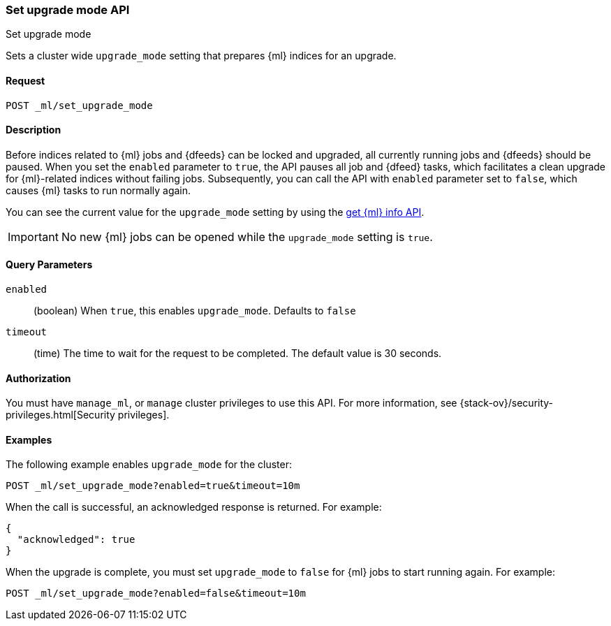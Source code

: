[role="xpack"]
[testenv="platinum"]
[[ml-set-upgrade-mode]]
=== Set upgrade mode API
++++
<titleabbrev>Set upgrade mode</titleabbrev>
++++

Sets a cluster wide `upgrade_mode` setting that prepares {ml} indices for an
upgrade.

==== Request
//////////////////////////

[source,js]
--------------------------------------------------
POST /_ml/set_upgrade_mode?enabled=false&timeout=10m
--------------------------------------------------
// CONSOLE
// TEST
// TEARDOWN

//////////////////////////


`POST _ml/set_upgrade_mode`

==== Description

Before indices related to {ml} jobs and {dfeeds} can be locked and upgraded, all
currently running jobs and {dfeeds} should be paused. When you set the `enabled`
parameter to `true`, the API pauses all job and {dfeed} tasks, which facilitates
a clean upgrade for {ml}-related indices without failing jobs. Subsequently, you
can call the API with `enabled` parameter set to `false`, which causes {ml}
tasks to run normally again.

You can see the current value for the `upgrade_mode` setting by using the
<<get-ml-info,get {ml} info API>>.

IMPORTANT:  No new {ml} jobs can be opened while the `upgrade_mode` setting is
`true`.

==== Query Parameters

`enabled`::
  (boolean) When `true`, this enables `upgrade_mode`. Defaults to `false`

`timeout`::
  (time) The time to wait for the request to be completed.
  The default value is 30 seconds.

==== Authorization

You must have `manage_ml`, or `manage` cluster privileges to use this API.
For more information, see
{stack-ov}/security-privileges.html[Security privileges].


==== Examples

The following example enables `upgrade_mode` for the cluster:

[source,js]
--------------------------------------------------
POST _ml/set_upgrade_mode?enabled=true&timeout=10m
--------------------------------------------------
// CONSOLE
// TEST

When the call is successful, an acknowledged response is returned. For example:

[source,js]
----
{
  "acknowledged": true
}
----
// TESTRESPONSE


When the upgrade is complete, you must set `upgrade_mode` to `false` for
{ml} jobs to start running again. For example:

[source,js]
--------------------------------------------------
POST _ml/set_upgrade_mode?enabled=false&timeout=10m
--------------------------------------------------
// CONSOLE
// TEST
